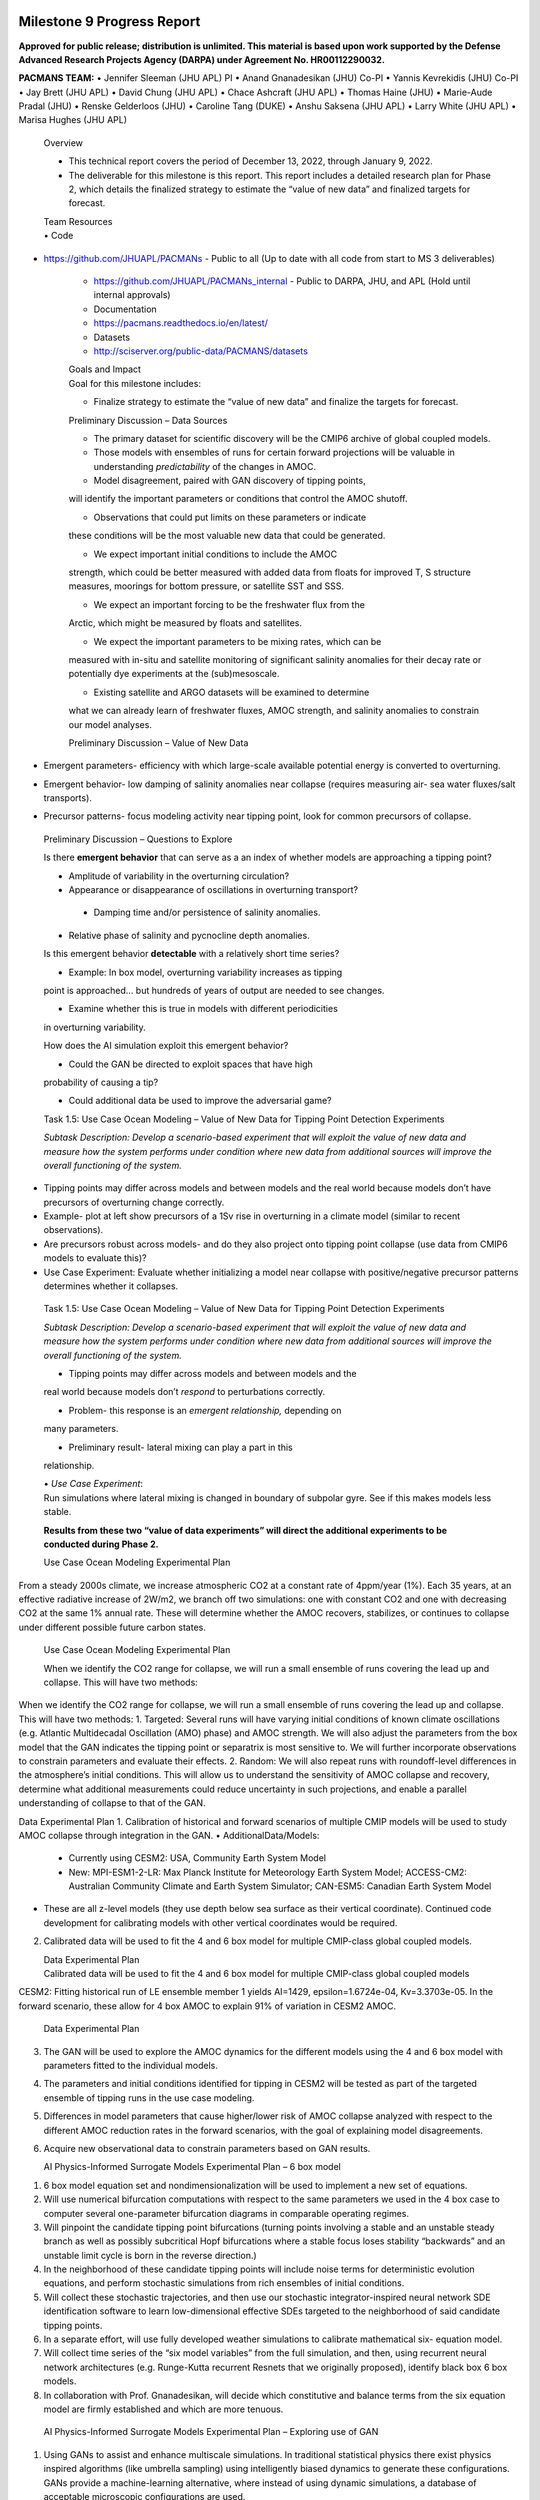 .. image:: _static/media9/image1.png
   :width: 9.40278in
   :height: 6.27303in

==========================
Milestone 9 Progress Report
==========================

**Approved for public release; distribution is unlimited. This material is based upon work supported by the Defense Advanced Research Projects Agency (DARPA) under Agreement No. HR00112290032.**


**PACMANS TEAM:**
• Jennifer Sleeman (JHU APL) PI
• Anand Gnanadesikan (JHU) Co-PI
• Yannis Kevrekidis (JHU) Co-PI
• Jay Brett (JHU APL)
• David Chung (JHU APL)
• Chace Ashcraft (JHU APL)
• Thomas Haine (JHU)
• Marie-Aude Pradal (JHU)
• Renske Gelderloos (JHU)
• Caroline Tang (DUKE)
• Anshu Saksena (JHU APL)
• Larry White (JHU APL)
• Marisa Hughes (JHU APL)

   Overview

   • This technical report covers the period of December 13, 2022, through January 9, 2022.

   • The deliverable for this milestone is this report. This report includes a detailed research plan for Phase 2, which details the finalized strategy to estimate the “value of new data” and finalized targets for forecast.

   | Team Resources
   | • Code

• https://github.com/JHUAPL/PACMANs - Public to all (Up to date with all code from start to MS 3 deliverables)

   • https://github.com/JHUAPL/PACMANs_internal - Public to DARPA, JHU, and APL (Hold until internal approvals)

   • Documentation

   • https://pacmans.readthedocs.io/en/latest/

   • Datasets

   • http://sciserver.org/public-data/PACMANS/datasets

   | Goals and Impact
   | Goal for this milestone includes:

   • Finalize strategy to estimate the “value of new data” and finalize the targets for forecast.

   Preliminary Discussion – Data Sources

   • The primary dataset for scientific discovery will be the CMIP6 archive of global coupled models.

   • Those models with ensembles of runs for certain forward projections will be valuable in understanding *predictability* of the changes in AMOC.

   • Model disagreement, paired with GAN discovery of tipping points,
   will identify the important parameters or conditions that control the
   AMOC shutoff.

   • Observations that could put limits on these parameters or indicate
   these conditions will be the most valuable new data that could be
   generated.

   • We expect important initial conditions to include the AMOC
   strength, which could be better measured with added data from floats
   for improved T, S structure measures, moorings for bottom pressure,
   or satellite SST and SSS.

   • We expect an important forcing to be the freshwater flux from the
   Arctic, which might be measured by floats and satellites.

   • We expect the important parameters to be mixing rates, which can be
   measured with in-situ and satellite monitoring of significant
   salinity anomalies for their decay rate or potentially dye
   experiments at the (sub)mesoscale.

   • Existing satellite and ARGO datasets will be examined to determine
   what we can already learn of freshwater fluxes, AMOC strength, and
   salinity anomalies to constrain our model analyses.

   Preliminary Discussion – Value of New Data
• Emergent parameters- efficiency with which large-scale available potential energy is converted to overturning.
• Emergent behavior- low damping of salinity anomalies near collapse (requires measuring air- sea water fluxes/salt transports).
• Precursor patterns- focus modeling activity near tipping point, look for common precursors of collapse.

.. image:: _static/media9/image2.png
   :width: 6.40278in
   :height: 6.27303in

..

   Preliminary Discussion – Questions to Explore

   Is there **emergent behavior** that can serve as a an index of whether models are approaching a tipping point?

   • Amplitude of variability in the overturning circulation?

   • Appearance or disappearance of oscillations in overturning transport?
    • Damping time and/or persistence of salinity anomalies.

   • Relative phase of salinity and pycnocline depth anomalies.

   Is this emergent behavior **detectable** with a relatively short time  series?

   • Example: In box model, overturning variability increases as tipping
   point is approached… but hundreds of years of output are needed to
   see changes.

   • Examine whether this is true in models with different periodicities
   in overturning variability.

   How does the AI simulation exploit this emergent behavior?

   • Could the GAN be directed to exploit spaces that have high
   probability of causing a tip?

   • Could additional data be used to improve the adversarial game?

   Task 1.5: Use Case Ocean Modeling – Value of New Data for Tipping
   Point Detection Experiments

   *Subtask Description: Develop a scenario-based experiment that will
   exploit the value of new data and measure how the system performs under condition where new data from additional
   sources will improve the overall functioning of the system.*

• Tipping points may differ across models and between models and the real world because models don’t have precursors of overturning change correctly.
• Example- plot at left show precursors of a 1Sv rise in overturning in a climate model (similar to recent observations).
• Are precursors robust across models- and do they also project onto tipping point collapse (use data from CMIP6 models to evaluate this)?
• Use Case Experiment: Evaluate whether initializing a model near collapse with positive/negative precursor patterns determines whether it collapses.

.. image:: _static/media9/image3.png
   :width: 5.40278in
   :height: 5.27303in


..

   Task 1.5: Use Case Ocean Modeling – Value of New Data for Tipping
   Point Detection Experiments

   *Subtask Description: Develop a scenario-based experiment that will
   exploit the value of new data and measure how the system performs
   under condition where new data from additional sources will improve
   the overall functioning of the system.*

   • Tipping points may differ across models and between models and the
   real world because models don’t *respond* to perturbations correctly.

   • Problem- this response is an *emergent relationship,* depending on
   many parameters.

   • Preliminary result- lateral mixing can play a part in this
   relationship.

   | • *Use Case Experiment*:
   | Run simulations where lateral mixing is changed in boundary of
     subpolar gyre. See if this makes models less stable.

   **Results from these two “value of data experiments” will direct the
   additional experiments to be conducted during Phase 2.**

   Use Case Ocean Modeling Experimental Plan

From a steady 2000s climate, we increase atmospheric CO2 at a constant rate of 4ppm/year (1%).
Each 35 years, at an effective radiative increase of 2W/m2, we branch off two simulations: one with constant CO2 and one with decreasing CO2 at the same 1% annual rate.
These will determine whether the AMOC recovers, stabilizes, or continues to collapse under different possible future carbon states.

.. image:: _static/media9/image4.png
   :width: 9.40278in
   :height: 6.27303in

..

   Use Case Ocean Modeling Experimental Plan

   When we identify the CO2 range for collapse, we will run a small
   ensemble of runs covering the lead up and collapse. This will have
   two methods:

When we identify the CO2 range for collapse, we will run a small ensemble of runs covering the lead up and collapse. This will have two methods:
1. Targeted: Several runs will have varying initial conditions of known climate oscillations (e.g. Atlantic Multidecadal Oscillation (AMO) phase) and AMOC strength. We will also adjust the parameters from the box model that the GAN indicates the tipping point or separatrix is most sensitive to. We will further incorporate observations to constrain parameters and evaluate their effects.
2. Random: We will also repeat runs with roundoff-level differences in the atmosphere’s initial conditions. This will allow us to understand the sensitivity of AMOC collapse and recovery, determine what additional measurements could reduce uncertainty in such projections, and enable a parallel understanding of collapse to that of the GAN.

Data Experimental Plan
1. Calibration of historical and forward scenarios of multiple CMIP models will be
used to study AMOC collapse through integration in the GAN.
• AdditionalData/Models:
    • Currently using CESM2: USA, Community Earth System Model
    • New: MPI-ESM1-2-LR: Max Planck Institute for Meteorology Earth System Model; ACCESS-CM2: Australian Community Climate and Earth System Simulator; CAN-ESM5: Canadian Earth System Model
• These are all z-level models (they use depth below sea surface as their vertical coordinate). Continued code development for calibrating models with other vertical coordinates would be required.
2. Calibrated data will be used to fit the 4 and 6 box model for multiple CMIP-class global coupled models.

   | Data Experimental Plan
   | Calibrated data will be used to fit the 4 and 6 box model for
     multiple CMIP-class global coupled models

CESM2: Fitting historical run of LE ensemble member 1 yields AI=1429, epsilon=1.6724e-04, Kv=3.3703e-05.
In the forward scenario, these allow for 4 box AMOC to explain 91% of variation in CESM2 AMOC.

.. image:: _static/media9/image5.png
   :width: 9.40278in
   :height: 6.27303in

..

   Data Experimental Plan

3. The GAN will be used to explore the AMOC dynamics for the different models using the 4 and 6 box model with parameters fitted to the individual models.
4. The parameters and initial conditions identified for tipping in CESM2 will be tested as part of the targeted ensemble of tipping runs in the use case modeling.
5. Differences in model parameters that cause higher/lower risk of AMOC collapse analyzed with respect to the different AMOC reduction rates in the forward scenarios, with the goal of explaining model disagreements.
6. Acquire new observational data to constrain parameters based on GAN results.

   AI Physics-Informed Surrogate Models Experimental Plan – 6 box model


1. 6 box model equation set and nondimensionalization will be used to implement a new set of equations.
2. Will use numerical bifurcation computations with respect to the same parameters we used in the 4 box case to computer several one-parameter bifurcation diagrams in comparable operating regimes.
3. Will pinpoint the candidate tipping point bifurcations (turning points involving a stable and an unstable steady branch as well as possibly subcritical Hopf bifurcations where a stable focus loses stability “backwards” and an unstable limit cycle is born in the reverse direction.)

4. In the neighborhood of these candidate tipping points will include noise terms for deterministic evolution equations, and perform stochastic simulations from rich ensembles of initial conditions.
5. Will collect these stochastic trajectories, and then use our stochastic integrator-inspired neural network SDE identification software to learn low-dimensional effective SDEs targeted to the neighborhood of said candidate tipping points.
6. In a separate effort, will use fully developed weather simulations to calibrate mathematical six- equation model.
7. Will collect time series of the “six model variables” from the full simulation, and then, using recurrent neural network architectures (e.g. Runge-Kutta recurrent Resnets that we originally proposed), identify black box 6 box models.
8. In collaboration with Prof. Gnanadesikan, will decide which constitutive and balance terms from the six equation model are firmly established and which are more tenuous.

..

   AI Physics-Informed Surrogate Models Experimental Plan – Exploring
   use of GAN


1. Using GANs to assist and enhance multiscale simulations. In traditional statistical physics there exist physics inspired algorithms (like umbrella sampling) using intelligently biased dynamics to generate these configurations. GANs provide a machine-learning alternative, where instead of using dynamic simulations, a database of acceptable microscopic configurations are used.
2. Will use the same generating philosophy to determine separatrices between flipped states; yet in typical conditional GAN architectures only a single random seed is used in the generator, giving us an effectively one-dimensional set of possible points on the separatrix – which in general is an (n-1) dimensional surface.
3. Have promising preliminary results using more than one random seed generators to create higher dimensional separatrices in model problems. We plan to use them also here to create tipping classifications in more than two effective dimensions.

   AI Simulation Experimental Plan – GAN and 6 Box Model


1. Train the GAN using the 6 box model data. • 6 box model surrogate will be used.
2. Compare models learned by GAN that “tip” with in-house model runs.
3. Compare models learned by GAN that did not “tip” with in-house model runs.
4. Compare models learned by GAN that “tipped and recovered” with in-house model runs.

..

   AI Simulation Experimental Plan – GAN and CESM2 Calibrated Model


1. Build a calibrated surrogate model using the 4 box/6 box model as a template.
2. Train the GAN using the 4 box/6 box model data.
• 4 box/6 box model surrogate will be used.
3. Compare models learned by GAN that “tip” with in-house model runs.
4. Compare models learned by GAN that did not “tip” with in-house model runs.
5. Compare models learned by GAN that “tipped and recovered” with in-house
model runs.
6. Expansion to fitting less-calibrated data (zonal means rather than boxes).

..

   AI Simulation Experimental Plan – Neuro-Symbolic Questions


1. Define a set of questions and programs consulting with JHU collaborators that:
• are realistic scientific questions one would ask.
• can be validated using a standard in-house modeling approach.
2. Build a new vocabulary based on these questions.
3. Build a set of programs for these questions.
4. Train the neuro-symbolic translators based on new vocabulary.
5. Perform transfer learning based on new questions/programs.
6. Evaluate the performance using a held-out set of questions/programs.
7. Evaluate the performance comparing answers to answers achieved by running
in-house models.

..

   AI Simulation Experimental Plan – Causal Model

1. Define a set of known causal relationships among parameters and variables for a set of experiments devised using the 4 box and 6 box models.
• Carefully devise experiments using 4 box and 6 box models.
• Consult with JHU collaborators for expected outcomes.
2. Run the GAN on this dataset.
• GAN output includes storing model state after each epoch.
3. Apply the causal reasoning logic to the output after the GAN completes training.
4. Compare what is learned from the causal model with what is expected.
5. Validate surprising results/findings with JHU collaborators.
6. Repeat experiments using the CEMS2-calibrated data (if time permits).

..

   | Citations
   | 1. Boers, Niklas. "Observation-based early-warning signals for a
     collapse of the Atlantic Meridional Overturning Circulation."
     Nature Climate Change 11, no. 8 (2021): 680-688.

   2. Gnanadesikan, A., A simple model for the structure of the oceanic
   pycnocline, Science., 283:2077-2079, (1999).

   | 3. Forget, G., J.-M. Campin, P. Heimbach, C. N. Hill, R. M. Ponte,
     C. Wunsch, ECCO version 4: An integrated framework for non-linear
     inverse modeling and global ocean state estimation. Geosci. Model
     Dev. 8, 3071–3104 (2015)
   | 4. Gnanadesikan, A., R. Kelson and M. Sten, Flux correction and
     overturning stability: Insights from a dynamical box model, J.
     Climate, 31, 9335-9350, https://doi.org/10.1175/JCLI-D-18-0388.1,
     (2018).

   5. Kaufhold, John Patrick, and Jennifer Alexander Sleeman. "Systems
   and methods for deep model translation generation." U.S. Patent No.
   10,504,004. 10 Dec. 2019.

   6. Garcez, Artur d'Avila, and Luis C. Lamb. "Neurosymbolic AI: the
   3rd Wave." arXiv preprint arXiv:2012.05876 (2020).

   7. Stommel, H. Thermohaline convection with two stable regimes of
   flow. Tellus 13, 224–230 (1961).

   8. Karniadakis, George Em, Ioannis G. Kevrekidis, Lu Lu, Paris
   Perdikaris, Sifan Wang, and Liu Yang. "Physics-informed machine
   learning." Nature Reviews Physics 3, no. 6 (2021): 422-440.

   9. Sleeman, Jennifer, Milton Halem, Zhifeng Yang, Vanessa Caicedo,
   Belay Demoz, and Ruben Delgado. "A Deep Machine Learning Approach for
   LIDAR Based Boundary Layer Height Detection." In IGARSS 2020-2020
   IEEE International Geoscience and Remote Sensing Symposium, pp.
   3676-3679. IEEE, 2020.

   10. Patel, Kinjal, Jennifer Sleeman, and Milton Halem. "Physics-aware
   deep edge detection network." In Remote Sensing of Clouds and the
   Atmosphere XXVI, vol. 11859, pp. 32-38. SPIE, 2021.

   11.Brulé, Joshua. "A causation coefficient and taxonomy of
   correlation/causation relationships." arXiv preprint arXiv:1708.05069
   (2017).

   12. Rasp, Stephan, Michael S. Pritchard, and Pierre Gentine. "Deep
   learning to represent subgrid processes in climate models."
   Proceedings of the National Academy of Sciences 115, no. 39 (2018):
   9684-9689.

   13. Bolton, Thomas, and Laure Zanna. "Applications of deep learning
   to ocean data inference and subgrid parameterization." Journal of
   Advances in Modeling Earth Systems 11, no. 1 (2019): 376-399.

   14. Kurth, Thorsten, Sean Treichler, Joshua Romero, Mayur Mudigonda,
   Nathan Luehr, Everett Phillips, Ankur Mahesh et al. "Exascale deep
   learning for climate analytics." In SC18: International Conference
   for High Performance Computing, Networking, Storage and Analysis, pp.
   649-660. IEEE, 2018.

15. Weber, Theodore, Austin Corotan, Brian Hutchinson, Ben         |
|    Kravitz, and Robert Link. "Deep learning for creating surrogate    |
|    models of precipitation in Earth Citations cont.                   |


..

   system models." Atmospheric Chemistry and Physics 20, no. 4 (2020):
   2303-2317.

   16. Matsubara, Takashi, Ai Ishikawa, and Takaharu Yaguchi. "Deep
   energy-based modeling of discrete-time physics." arXiv preprint
   arXiv:1905.08604 (2019). 17. Kleinen, T., Held, H. & Petschel-Held,
   G. The potential role of spectral properties in detecting thresholds
   in the Earth system: application to the thermohaline circulation.
   Ocean Dyn. 53, 53–63 (2003).

   18. Kocaoglu, Murat, Christopher Snyder, Alexandros G. Dimakis, and
   Sriram Vishwanath. "Causalgan: Learning causal implicit generative
   models with adversarial training." arXiv preprint arXiv:1709.02023
   (2017).

   19. Feinman, Reuben, and Brenden M. Lake. "Learning Task-General
   Representations with Generative Neuro-Symbolic Modeling." arXiv
   preprint arXiv:2006.14448 (2020).

   20. Yi, Kexin, Chuang Gan, Yunzhu Li, Pushmeet Kohli, Jiajun Wu,
   Antonio Torralba, and Joshua B. Tenenbaum. "Clevrer: Collision events
   for video representation and reasoning." arXiv preprint
   arXiv:1910.01442 (2019).

   21. Nowack, Peer, Jakob Runge, Veronika Eyring, and Joanna D. Haigh.
   "Causal networks for climate model evaluation and constrained
   projections." Nature communications 11, no. 1 (2020): 1-11.

   22. Andersson, Tom R., J. Scott Hosking, María Pérez-Ortiz, Brooks
   Paige, Andrew Elliott, Chris Russell, Stephen Law et al. "Seasonal
   Arctic sea ice forecasting with probabilistic deep learning." Nature
   communications 12, no. 1 (2021): 1-12.

   23. Storchan, Victor, Svitlana Vyetrenko, and Tucker Balch. "MAS-GAN:
   Adversarial Calibration of Multi-Agent Market Simulators." (2020).

   24. De Raedt, Luc, Robin Manhaeve, Sebastijan Dumancic, Thomas
   Demeester, and Angelika Kimmig. "Neuro-symbolic=neural+ logical+
   probabilistic." In NeSy'19@ IJCAI, the 14th International Workshop on
   Neural-Symbolic Learning and Reasoning. 2019.

   25. Eyring, V., Bony, S., Meehl, G. A., Senior, C. A., Stevens, B.,
   Stouffer, R. J., and Taylor, K. E.: Overview of the Coupled Model
   Intercomparison Project Phase 6 (CMIP6) experimental design and
   organization, Geosci. Model Dev., 9, 1937-1958,
   doi:10.5194/gmd-9-1937-2016, 2016.

   26. Swingedouw, Didier, Chinwe Ifejika Speranza, Annett Bartsch, Gael
   Durand, Cedric Jamet, Gregory Beaugrand, and Alessandra Conversi.
   "Early warning from space for a few key tipping points in physical,
   biological, and social-ecological systems." Surveys in geophysics 41,
   no. 6 (2020): 1237-1284.

   27. Reichstein, Markus, Gustau Camps-Valls, Bjorn Stevens, Martin
   Jung, Joachim Denzler, and Nuno Carvalhais. "Deep learning and
   process understanding for data-driven Earth system science." Nature
   566, no. 7743 (2019): 195-204.

 28. Sleeman, Jennifer, Ivanka Stajner, Christoph Keller, Milton    |
|    Halem, Christopher Hamer, Raffaele Montuoro, and Barry Baker. "The |
|    Integration of Artificial Citations cont.                          |


..

   Intelligence for Improved Operational Air Quality Forecasting." In
   AGU Fall Meeting 2021. 2021.

   | 29. Bellomo, K., Angeloni, M., Corti, S. *et al.* Future climate
     change shaped by inter-model differences in Atlantic meridional
     overturning circulation response. *Nat Commun* **12,** 3659 (2021).
   | 30. Sgubin, G., Swingedouw, D., Drijfhout, S. *et al.* Abrupt
     cooling over the North Atlantic in modern climate models. *Nat
     Commun* **8,** 14375
   | (2017).
   | 31. Swingedouw, D., Bily, A., Esquerdo, C., Borchert, L. F.,
     Sgubin, G., Mignot, J., & Menary, M. (2021). On the risk of abrupt
     changes in the North Atlantic subpolar gyre in CMIP6 models.
     *Annals of the New York Academy of Sciences*, *1504*\ (1), 187-201.
   | 32. Mao, Jiayuan, Chuang Gan, Pushmeet Kohli, Joshua B. Tenenbaum,
     and Jiajun Wu. "The neuro-symbolic concept learner: Interpreting
     scenes, words, and sentences from natural supervision." *arXiv
     preprint arXiv:1904.12584* (2019).

.. |image1| image:: _static/media9/image4.png
   :width: 7.19583in
   :height: 4.30139in
